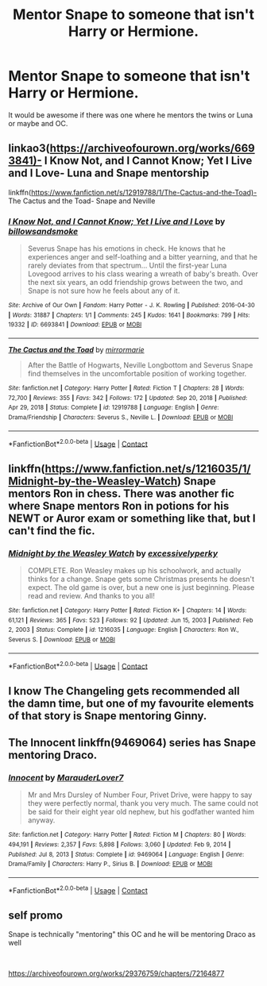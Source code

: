#+TITLE: Mentor Snape to someone that isn't Harry or Hermione.

* Mentor Snape to someone that isn't Harry or Hermione.
:PROPERTIES:
:Author: Hermitcrab_
:Score: 8
:DateUnix: 1614156033.0
:DateShort: 2021-Feb-24
:FlairText: Request
:END:
It would be awesome if there was one where he mentors the twins or Luna or maybe and OC.


** linkao3([[https://archiveofourown.org/works/6693841)-]] I Know Not, and I Cannot Know; Yet I Live and I Love- Luna and Snape mentorship

linkffn([[https://www.fanfiction.net/s/12919788/1/The-Cactus-and-the-Toad)-]] The Cactus and the Toad- Snape and Neville
:PROPERTIES:
:Author: adreamersmusing
:Score: 7
:DateUnix: 1614157615.0
:DateShort: 2021-Feb-24
:END:

*** [[https://archiveofourown.org/works/6693841][*/I Know Not, and I Cannot Know; Yet I Live and I Love/*]] by [[https://www.archiveofourown.org/users/billowsandsmoke/pseuds/billowsandsmoke][/billowsandsmoke/]]

#+begin_quote
  Severus Snape has his emotions in check. He knows that he experiences anger and self-loathing and a bitter yearning, and that he rarely deviates from that spectrum... Until the first-year Luna Lovegood arrives to his class wearing a wreath of baby's breath. Over the next six years, an odd friendship grows between the two, and Snape is not sure how he feels about any of it.
#+end_quote

^{/Site/:} ^{Archive} ^{of} ^{Our} ^{Own} ^{*|*} ^{/Fandom/:} ^{Harry} ^{Potter} ^{-} ^{J.} ^{K.} ^{Rowling} ^{*|*} ^{/Published/:} ^{2016-04-30} ^{*|*} ^{/Words/:} ^{31887} ^{*|*} ^{/Chapters/:} ^{1/1} ^{*|*} ^{/Comments/:} ^{245} ^{*|*} ^{/Kudos/:} ^{1641} ^{*|*} ^{/Bookmarks/:} ^{799} ^{*|*} ^{/Hits/:} ^{19332} ^{*|*} ^{/ID/:} ^{6693841} ^{*|*} ^{/Download/:} ^{[[https://archiveofourown.org/downloads/6693841/I%20Know%20Not%20and%20I%20Cannot.epub?updated_at=1607202712][EPUB]]} ^{or} ^{[[https://archiveofourown.org/downloads/6693841/I%20Know%20Not%20and%20I%20Cannot.mobi?updated_at=1607202712][MOBI]]}

--------------

[[https://www.fanfiction.net/s/12919788/1/][*/The Cactus and the Toad/*]] by [[https://www.fanfiction.net/u/5433700/mirrormarie][/mirrormarie/]]

#+begin_quote
  After the Battle of Hogwarts, Neville Longbottom and Severus Snape find themselves in the uncomfortable position of working together.
#+end_quote

^{/Site/:} ^{fanfiction.net} ^{*|*} ^{/Category/:} ^{Harry} ^{Potter} ^{*|*} ^{/Rated/:} ^{Fiction} ^{T} ^{*|*} ^{/Chapters/:} ^{28} ^{*|*} ^{/Words/:} ^{72,700} ^{*|*} ^{/Reviews/:} ^{355} ^{*|*} ^{/Favs/:} ^{342} ^{*|*} ^{/Follows/:} ^{172} ^{*|*} ^{/Updated/:} ^{Sep} ^{20,} ^{2018} ^{*|*} ^{/Published/:} ^{Apr} ^{29,} ^{2018} ^{*|*} ^{/Status/:} ^{Complete} ^{*|*} ^{/id/:} ^{12919788} ^{*|*} ^{/Language/:} ^{English} ^{*|*} ^{/Genre/:} ^{Drama/Friendship} ^{*|*} ^{/Characters/:} ^{Severus} ^{S.,} ^{Neville} ^{L.} ^{*|*} ^{/Download/:} ^{[[http://www.ff2ebook.com/old/ffn-bot/index.php?id=12919788&source=ff&filetype=epub][EPUB]]} ^{or} ^{[[http://www.ff2ebook.com/old/ffn-bot/index.php?id=12919788&source=ff&filetype=mobi][MOBI]]}

--------------

*FanfictionBot*^{2.0.0-beta} | [[https://github.com/FanfictionBot/reddit-ffn-bot/wiki/Usage][Usage]] | [[https://www.reddit.com/message/compose?to=tusing][Contact]]
:PROPERTIES:
:Author: FanfictionBot
:Score: 2
:DateUnix: 1614157637.0
:DateShort: 2021-Feb-24
:END:


** linkffn([[https://www.fanfiction.net/s/1216035/1/Midnight-by-the-Weasley-Watch]]) Snape mentors Ron in chess. There was another fic where Snape mentors Ron in potions for his NEWT or Auror exam or something like that, but I can't find the fic.
:PROPERTIES:
:Author: YOB1997
:Score: 2
:DateUnix: 1614179520.0
:DateShort: 2021-Feb-24
:END:

*** [[https://www.fanfiction.net/s/1216035/1/][*/Midnight by the Weasley Watch/*]] by [[https://www.fanfiction.net/u/314420/excessivelyperky][/excessivelyperky/]]

#+begin_quote
  COMPLETE. Ron Weasley makes up his schoolwork, and actually thinks for a change. Snape gets some Christmas presents he doesn't expect. The old game is over, but a new one is just beginning. Please read and review. And thanks to you all!
#+end_quote

^{/Site/:} ^{fanfiction.net} ^{*|*} ^{/Category/:} ^{Harry} ^{Potter} ^{*|*} ^{/Rated/:} ^{Fiction} ^{K+} ^{*|*} ^{/Chapters/:} ^{14} ^{*|*} ^{/Words/:} ^{61,121} ^{*|*} ^{/Reviews/:} ^{365} ^{*|*} ^{/Favs/:} ^{523} ^{*|*} ^{/Follows/:} ^{92} ^{*|*} ^{/Updated/:} ^{Jun} ^{15,} ^{2003} ^{*|*} ^{/Published/:} ^{Feb} ^{2,} ^{2003} ^{*|*} ^{/Status/:} ^{Complete} ^{*|*} ^{/id/:} ^{1216035} ^{*|*} ^{/Language/:} ^{English} ^{*|*} ^{/Characters/:} ^{Ron} ^{W.,} ^{Severus} ^{S.} ^{*|*} ^{/Download/:} ^{[[http://www.ff2ebook.com/old/ffn-bot/index.php?id=1216035&source=ff&filetype=epub][EPUB]]} ^{or} ^{[[http://www.ff2ebook.com/old/ffn-bot/index.php?id=1216035&source=ff&filetype=mobi][MOBI]]}

--------------

*FanfictionBot*^{2.0.0-beta} | [[https://github.com/FanfictionBot/reddit-ffn-bot/wiki/Usage][Usage]] | [[https://www.reddit.com/message/compose?to=tusing][Contact]]
:PROPERTIES:
:Author: FanfictionBot
:Score: 1
:DateUnix: 1614179542.0
:DateShort: 2021-Feb-24
:END:


** I know The Changeling gets recommended all the damn time, but one of my favourite elements of that story is Snape mentoring Ginny.
:PROPERTIES:
:Author: ShadowCat3500
:Score: 2
:DateUnix: 1614193041.0
:DateShort: 2021-Feb-24
:END:


** The Innocent linkffn(9469064) series has Snape mentoring Draco.
:PROPERTIES:
:Author: streakermaximus
:Score: 1
:DateUnix: 1614157442.0
:DateShort: 2021-Feb-24
:END:

*** [[https://www.fanfiction.net/s/9469064/1/][*/Innocent/*]] by [[https://www.fanfiction.net/u/4684913/MarauderLover7][/MarauderLover7/]]

#+begin_quote
  Mr and Mrs Dursley of Number Four, Privet Drive, were happy to say they were perfectly normal, thank you very much. The same could not be said for their eight year old nephew, but his godfather wanted him anyway.
#+end_quote

^{/Site/:} ^{fanfiction.net} ^{*|*} ^{/Category/:} ^{Harry} ^{Potter} ^{*|*} ^{/Rated/:} ^{Fiction} ^{M} ^{*|*} ^{/Chapters/:} ^{80} ^{*|*} ^{/Words/:} ^{494,191} ^{*|*} ^{/Reviews/:} ^{2,357} ^{*|*} ^{/Favs/:} ^{5,898} ^{*|*} ^{/Follows/:} ^{3,060} ^{*|*} ^{/Updated/:} ^{Feb} ^{9,} ^{2014} ^{*|*} ^{/Published/:} ^{Jul} ^{8,} ^{2013} ^{*|*} ^{/Status/:} ^{Complete} ^{*|*} ^{/id/:} ^{9469064} ^{*|*} ^{/Language/:} ^{English} ^{*|*} ^{/Genre/:} ^{Drama/Family} ^{*|*} ^{/Characters/:} ^{Harry} ^{P.,} ^{Sirius} ^{B.} ^{*|*} ^{/Download/:} ^{[[http://www.ff2ebook.com/old/ffn-bot/index.php?id=9469064&source=ff&filetype=epub][EPUB]]} ^{or} ^{[[http://www.ff2ebook.com/old/ffn-bot/index.php?id=9469064&source=ff&filetype=mobi][MOBI]]}

--------------

*FanfictionBot*^{2.0.0-beta} | [[https://github.com/FanfictionBot/reddit-ffn-bot/wiki/Usage][Usage]] | [[https://www.reddit.com/message/compose?to=tusing][Contact]]
:PROPERTIES:
:Author: FanfictionBot
:Score: 1
:DateUnix: 1614157464.0
:DateShort: 2021-Feb-24
:END:


** self promo

Snape is technically "mentoring" this OC and he will be mentoring Draco as well

​

[[https://archiveofourown.org/works/29376759/chapters/72164877]]
:PROPERTIES:
:Author: ProclaimerofHeroes
:Score: 1
:DateUnix: 1614190767.0
:DateShort: 2021-Feb-24
:END:
